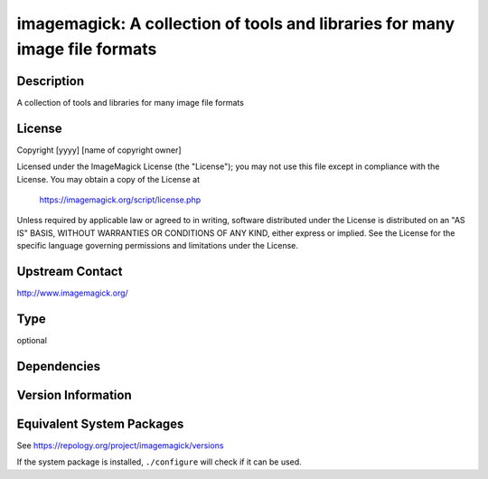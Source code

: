 .. _spkg_imagemagick:

imagemagick: A collection of tools and libraries for many image file formats
======================================================================================

Description
-----------

A collection of tools and libraries for many image file formats

License
-------

Copyright [yyyy] [name of copyright owner]

Licensed under the ImageMagick License (the "License"); you may not use
this file except in compliance with the License.  You may obtain a copy
of the License at

    https://imagemagick.org/script/license.php

Unless required by applicable law or agreed to in writing, software
distributed under the License is distributed on an "AS IS" BASIS, WITHOUT
WARRANTIES OR CONDITIONS OF ANY KIND, either express or implied.  See the
License for the specific language governing permissions and limitations
under the License.

Upstream Contact
----------------

http://www.imagemagick.org/

Type
----

optional


Dependencies
------------


Version Information
-------------------


Equivalent System Packages
--------------------------

.. tab:: Alpine

   .. CODE-BLOCK:: bash

       $ apk add imagemagick 


.. tab:: Arch Linux

   .. CODE-BLOCK:: bash

       $ sudo pacman -S imagemagick 


.. tab:: conda-forge

   .. CODE-BLOCK:: bash

       $ conda install imagemagick 


.. tab:: Debian/Ubuntu

   .. CODE-BLOCK:: bash

       $ sudo apt-get install imagemagick 


.. tab:: Fedora/Redhat/CentOS

   .. CODE-BLOCK:: bash

       $ sudo yum install ImageMagick 


.. tab:: FreeBSD

   .. CODE-BLOCK:: bash

       $ sudo pkg install graphics/ImageMagick7 


.. tab:: Homebrew

   .. CODE-BLOCK:: bash

       $ brew install imagemagick 


.. tab:: MacPorts

   .. CODE-BLOCK:: bash

       $ sudo port install ImageMagick 


.. tab:: Nixpkgs

   .. CODE-BLOCK:: bash

       $ nix-env -f \'\<nixpkgs\>\' --install --attr imagemagick 


.. tab:: openSUSE

   .. CODE-BLOCK:: bash

       $ sudo zypper install ImageMagick 


.. tab:: Void Linux

   .. CODE-BLOCK:: bash

       $ sudo xbps-install ImageMagick 



See https://repology.org/project/imagemagick/versions

If the system package is installed, ``./configure`` will check if it can be used.

